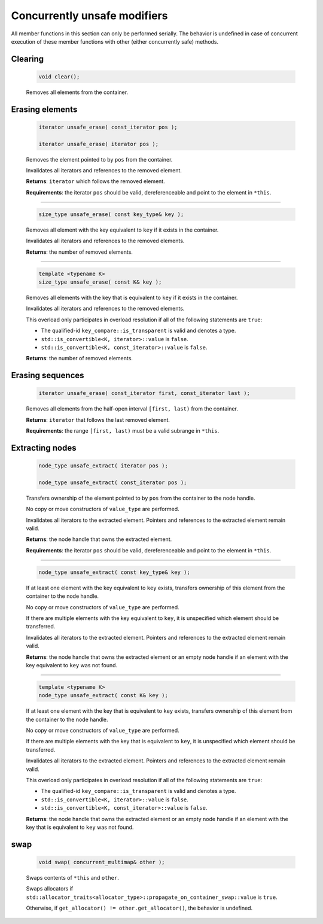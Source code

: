 =============================
Concurrently unsafe modifiers
=============================

All member functions in this section can only be performed serially.
The behavior is undefined in case of concurrent execution of these member functions
with other (either concurrently safe) methods.

Clearing
--------

    .. code:: cpp

       void clear();

    Removes all elements from the container.

Erasing elements
----------------

    .. code:: cpp

        iterator unsafe_erase( const_iterator pos );

        iterator unsafe_erase( iterator pos );

    Removes the element pointed to by ``pos`` from the container.

    Invalidates all iterators and references to the removed element.

    **Returns**: ``iterator`` which follows the removed element.

    **Requirements**: the iterator ``pos`` should be valid, dereferenceable
    and point to the element in ``*this``.

-----------------------------------------------------

    .. code:: cpp

        size_type unsafe_erase( const key_type& key );

    Removes all element with the key equivalent to ``key`` if it exists in the container.

    Invalidates all iterators and references to the removed elements.

    **Returns**: the number of removed elements.

-----------------------------------------------------

    .. code:: cpp

        template <typename K>
        size_type unsafe_erase( const K& key );

    Removes all elements with the key that is equivalent to ``key``
    if it exists in the container.

    Invalidates all iterators and references to the removed elements.

    This overload only participates in overload resolution if all of the following statements are ``true``:

    - The qualified-id ``key_compare::is_transparent`` is valid and denotes a type.
    - ``std::is_convertible<K, iterator>::value`` is ``false``.
    - ``std::is_convertible<K, const_iterator>::value`` is ``false``.

    **Returns**: the number of removed elements.

Erasing sequences
-----------------

    .. code:: cpp

        iterator unsafe_erase( const_iterator first, const_iterator last );

    Removes all elements from the half-open interval ``[first, last)`` from the container.

    **Returns**: ``iterator`` that follows the last removed element.

    **Requirements**: the range ``[first, last)`` must be a valid subrange in ``*this``.

Extracting nodes
----------------

    .. code:: cpp

        node_type unsafe_extract( iterator pos );

        node_type unsafe_extract( const_iterator pos );

    Transfers ownership of the element pointed to by ``pos`` from the container to the node handle.

    No copy or move constructors of ``value_type`` are performed.

    Invalidates all iterators to the extracted element. Pointers and references to the extracted element remain valid.

    **Returns**: the node handle that owns the extracted element.

    **Requirements**: the iterator ``pos`` should be valid, dereferenceable
    and point to the element in ``*this``.

-----------------------------------------------------

    .. code:: cpp

        node_type unsafe_extract( const key_type& key );

    If at least one element with the key equivalent to ``key`` exists, transfers ownership of this element
    from the container to the node handle.

    No copy or move constructors of ``value_type`` are performed.

    If there are multiple elements with the key equivalent to ``key``,
    it is unspecified which element should be transferred.

    Invalidates all iterators to the extracted element.
    Pointers and references to the extracted element remain valid.

    **Returns**: the node handle that owns the extracted element or an empty node handle
    if an element with the key equivalent to ``key`` was not found.

-----------------------------------------------------

    .. code:: cpp

        template <typename K>
        node_type unsafe_extract( const K& key );

    If at least one element with the key that is equivalent to ``key`` exists,
    transfers ownership of this element from the container to the node handle.

    No copy or move constructors of ``value_type`` are performed.

    If there are multiple elements with the key that is equivalent to ``key``,
    it is unspecified which element should be transferred.

    Invalidates all iterators to the extracted element. Pointers and references to the
    extracted element remain valid.

    This overload only participates in overload resolution if all of the following statements are ``true``:

    - The qualified-id ``key_compare::is_transparent`` is valid and denotes a type.
    - ``std::is_convertible<K, iterator>::value`` is ``false``.
    - ``std::is_convertible<K, const_iterator>::value`` is ``false``.

    **Returns**: the node handle that owns the extracted element or an empty node handle if
    an element with the key that is equivalent to ``key`` was not found.

swap
----

    .. code:: cpp

        void swap( concurrent_multimap& other );

    Swaps contents of ``*this`` and ``other``.

    Swaps allocators if ``std::allocator_traits<allocator_type>::propagate_on_container_swap::value`` is ``true``.

    Otherwise, if ``get_allocator() != other.get_allocator()``, the behavior is undefined.
